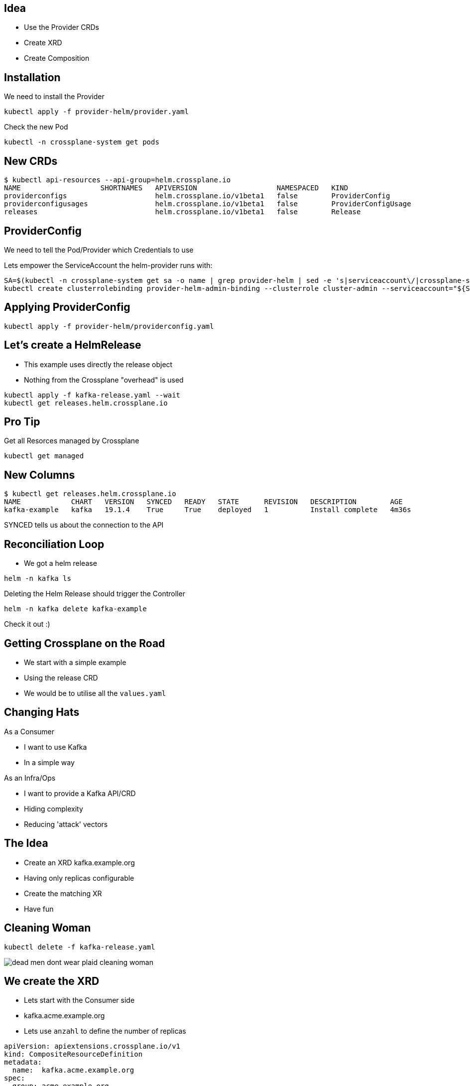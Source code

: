

== Idea

* Use the Provider CRDs
* Create XRD
* Create Composition

== Installation

We need to install the Provider

----
kubectl apply -f provider-helm/provider.yaml
----

Check the new Pod

----
kubectl -n crossplane-system get pods
----

== New CRDs

----
$ kubectl api-resources --api-group=helm.crossplane.io
NAME                   SHORTNAMES   APIVERSION                   NAMESPACED   KIND
providerconfigs                     helm.crossplane.io/v1beta1   false        ProviderConfig
providerconfigusages                helm.crossplane.io/v1beta1   false        ProviderConfigUsage
releases                            helm.crossplane.io/v1beta1   false        Release
----

== ProviderConfig

We need to tell the Pod/Provider which Credentials to use

Lets empower the ServiceAccount the helm-provider runs with:

----
SA=$(kubectl -n crossplane-system get sa -o name | grep provider-helm | sed -e 's|serviceaccount\/|crossplane-system:|g')
kubectl create clusterrolebinding provider-helm-admin-binding --clusterrole cluster-admin --serviceaccount="${SA}"
----


== Applying ProviderConfig

----
kubectl apply -f provider-helm/providerconfig.yaml
----

== Let's create a HelmRelease

* This example uses directly the release object
* Nothing from the Crossplane "overhead" is used

----
kubectl apply -f kafka-release.yaml --wait
kubectl get releases.helm.crossplane.io
----

== Pro Tip

Get all Resorces managed by Crossplane

----
kubectl get managed
----


== New Columns

----
$ kubectl get releases.helm.crossplane.io 
NAME            CHART   VERSION   SYNCED   READY   STATE      REVISION   DESCRIPTION        AGE
kafka-example   kafka   19.1.4    True     True    deployed   1          Install complete   4m36s
----

SYNCED tells us about the connection to the API 

== Reconciliation Loop

* We got a helm release

----
helm -n kafka ls
----

Deleting the Helm Release should trigger the Controller


----
helm -n kafka delete kafka-example
----

Check it out :)

== Getting Crossplane on the Road

* We start with a simple example
* Using the release CRD
* We would be to utilise all the `values.yaml`

== Changing Hats

As a Consumer

* I want to use Kafka
* In a simple way

As an Infra/Ops

* I want to provide a Kafka API/CRD
* Hiding complexity
* Reducing 'attack' vectors

== The Idea

* Create an XRD kafka.example.org
* Having only replicas configurable
* Create the matching XR
* Have fun

== Cleaning Woman

----
kubectl delete -f kafka-release.yaml 
----

image::dead-men-dont-wear-plaid-cleaning-woman.gif[]

== We create the XRD 

* Lets start with the Consumer side
* kafka.acme.example.org
* Lets use `anzahl` to define the number of replicas

----
apiVersion: apiextensions.crossplane.io/v1
kind: CompositeResourceDefinition
metadata:
  name:  kafka.acme.example.org
spec:
  group: acme.example.org
  names:  kafka
    kind:
  versions: <<-- Standard openAPVv3 Schema
----


== XRD

---
kubectl apply -f provider-helm/xrd.yaml
kubectl get xrd
---

Let's have a look into the file

== Compostion

---
kubectl apply -f provider-helm/composition.yaml
kubectl get compostions
---

Let's have a look into the file

== Compostion Questions

* How ist the Compostion connected to the XRD
* 


